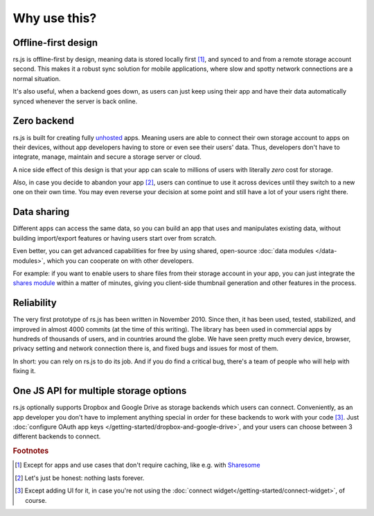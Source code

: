 Why use this?
=============

Offline-first design
--------------------

rs.js is offline-first by design, meaning data is stored locally first [#f1]_,
and synced to and from a remote storage account second. This makes it a robust
sync solution for mobile applications, where slow and spotty network
connections are a normal situation.

It's also useful, when a backend goes down, as users can just keep using their
app and have their data automatically synced whenever the server is back
online.

Zero backend
------------

rs.js is built for creating fully `unhosted`_ apps. Meaning users are able to
connect their own storage account to apps on their devices, without app
developers having to store or even see their users' data. Thus, developers
don't have to integrate, manage, maintain and secure a storage server or cloud.

A nice side effect of this design is that your app can scale to millions of
users with literally *zero* cost for storage.

Also, in case you decide to abandon your app [#f2]_, users can continue to use
it across devices until they switch to a new one on their own time. You may
even reverse your decision at some point and still have a lot of your users
right there.

.. _unhosted: https://remotestorage.io/#explainer-unhosted

Data sharing
------------

Different apps can access the same data, so you can build an app that uses and
manipulates existing data, without building import/export features or having
users start over from scratch.

Even better, you can get advanced capabilities for free by using shared,
open-source :doc:`data modules </data-modules>`, which you can cooperate on
with other developers.

For example: if you want to enable users to share files from their storage
account in your app, you can just integrate the `shares module`_ within a
matter of minutes, giving you client-side thumbnail generation and other
features in the process.

.. _shares module: https://github.com/skddc/remotestorage-module-shares

Reliability
-----------

The very first prototype of rs.js has been written in November 2010. Since
then, it has been used, tested, stabilized, and improved in almost 4000 commits
(at the time of this writing). The library has been used in commercial apps by
hundreds of thousands of users, and in countries around the globe. We have seen
pretty much every device, browser, privacy setting and network connection there
is, and fixed bugs and issues for most of them.

In short: you can rely on rs.js to do its job. And if you do find a critical
bug, there's a team of people who will help with fixing it.

One JS API for multiple storage options
---------------------------------------

rs.js optionally supports Dropbox and Google Drive as storage backends which
users can connect. Conveniently, as an app developer you don't have to
implement anything special in order for these backends to work with your code
[#f3]_. Just :doc:`configure OAuth app keys
</getting-started/dropbox-and-google-drive>`, and your users can choose between
3 different backends to connect.

.. rubric:: Footnotes

.. [#f1] Except for apps and use cases that don't require caching, like e.g.
         with `Sharesome <https://sharesome.5apps.com/>`_
.. [#f2] Let's just be honest: nothing lasts forever.
.. [#f3] Except adding UI for it, in case you're not using the :doc:`connect
         widget</getting-started/connect-widget>`, of course.
